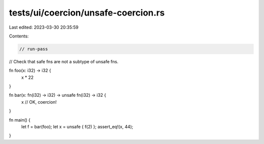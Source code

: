 tests/ui/coercion/unsafe-coercion.rs
====================================

Last edited: 2023-03-30 20:35:59

Contents:

.. code-block:: rs

    // run-pass
// Check that safe fns are not a subtype of unsafe fns.


fn foo(x: i32) -> i32 {
    x * 22
}

fn bar(x: fn(i32) -> i32) -> unsafe fn(i32) -> i32 {
    x // OK, coercion!
}

fn main() {
    let f = bar(foo);
    let x = unsafe { f(2) };
    assert_eq!(x, 44);
}


